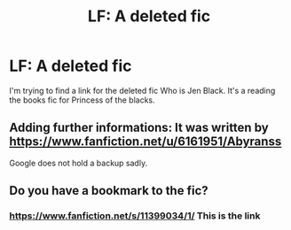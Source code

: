 #+TITLE: LF: A deleted fic

* LF: A deleted fic
:PROPERTIES:
:Author: potato_45
:Score: 2
:DateUnix: 1538723972.0
:DateShort: 2018-Oct-05
:FlairText: Request
:END:
I'm trying to find a link for the deleted fic Who is Jen Black. It's a reading the books fic for Princess of the blacks.


** Adding further informations: It was written by [[https://www.fanfiction.net/u/6161951/Abyranss]]

Google does not hold a backup sadly.
:PROPERTIES:
:Score: 1
:DateUnix: 1538731244.0
:DateShort: 2018-Oct-05
:END:


** Do you have a bookmark to the fic?
:PROPERTIES:
:Author: glencoe2000
:Score: 1
:DateUnix: 1538795520.0
:DateShort: 2018-Oct-06
:END:

*** [[https://www.fanfiction.net/s/11399034/1/]] This is the link
:PROPERTIES:
:Author: potato_45
:Score: 1
:DateUnix: 1538799313.0
:DateShort: 2018-Oct-06
:END:

